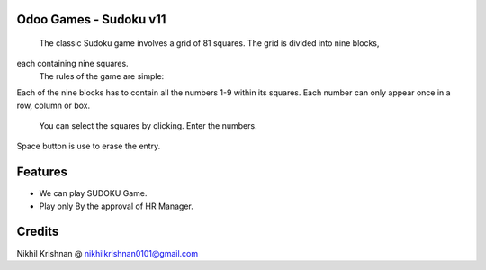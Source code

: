 Odoo Games - Sudoku v11
=======================
    The classic Sudoku game involves a grid of 81 squares. The grid is divided into nine blocks,
each containing nine squares.
    The rules of the game are simple:
Each of the nine blocks has to contain all the numbers 1-9 within its squares. Each number can
only appear once in a row, column or box.
              You can select the squares by clicking. Enter the numbers.

Space button is use to erase the entry.

Features
========

* We can play SUDOKU Game.
* Play only By the approval of HR Manager.

Credits
=======
Nikhil Krishnan @ nikhilkrishnan0101@gmail.com